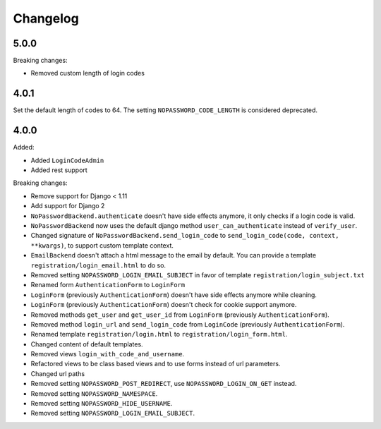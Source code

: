 Changelog
=========

5.0.0
-----

Breaking changes:

- Removed custom length of login codes

4.0.1
-----

Set the default length of codes to 64. The setting ``NOPASSWORD_CODE_LENGTH`` is considered
deprecated.

4.0.0
-----

Added:

- Added ``LoginCodeAdmin``
- Added rest support

Breaking changes:

- Remove support for Django < 1.11
- Add support for Django 2
- ``NoPasswordBackend.authenticate`` doesn't have side effects anymore, it only checks if a login code is valid.
- ``NoPasswordBackend`` now uses the default django method ``user_can_authenticate`` instead of ``verify_user``.
- Changed signature of ``NoPasswordBackend.send_login_code`` to ``send_login_code(code, context, **kwargs)``, to support custom template context.
- ``EmailBackend`` doesn't attach a html message to the email by default. You can provide a template ``registration/login_email.html`` to do so.
- Removed setting ``NOPASSWORD_LOGIN_EMAIL_SUBJECT`` in favor of template ``registration/login_subject.txt``
- Renamed form ``AuthenticationForm`` to ``LoginForm``
- ``LoginForm`` (previously ``AuthenticationForm``) doesn't have side effects anymore while cleaning.
- ``LoginForm`` (previously ``AuthenticationForm``) doesn't check for cookie support anymore.
- Removed methods ``get_user`` and ``get_user_id`` from ``LoginForm`` (previously ``AuthenticationForm``).
- Removed method ``login_url`` and ``send_login_code`` from ``LoginCode`` (previously ``AuthenticationForm``).
- Renamed template ``registration/login.html`` to ``registration/login_form.html``.
- Changed content of default templates.
- Removed views ``login_with_code_and_username``.
- Refactored views to be class based views and to use forms instead of url parameters.
- Changed url paths
- Removed setting ``NOPASSWORD_POST_REDIRECT``, use ``NOPASSWORD_LOGIN_ON_GET`` instead.
- Removed setting ``NOPASSWORD_NAMESPACE``.
- Removed setting ``NOPASSWORD_HIDE_USERNAME``.
- Removed setting ``NOPASSWORD_LOGIN_EMAIL_SUBJECT``.
